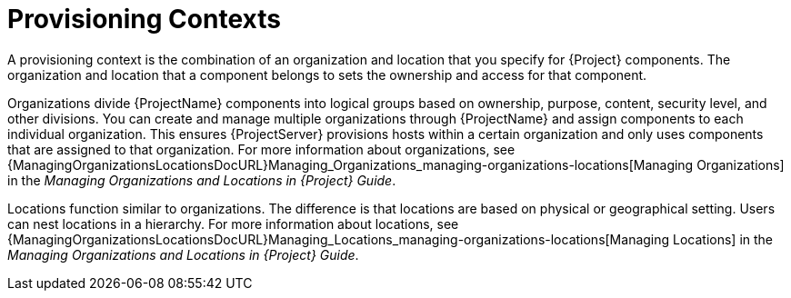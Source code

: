 [id="provisioning-contexts_{context}"]
= Provisioning Contexts

A provisioning context is the combination of an organization and location that you specify for {Project} components.
The organization and location that a component belongs to sets the ownership and access for that component.

Organizations divide {ProjectName} components into logical groups based on ownership, purpose, content, security level, and other divisions.
You can create and manage multiple organizations through {ProjectName} and assign components to each individual organization.
This ensures {ProjectServer} provisions hosts within a certain organization and only uses components that are assigned to that organization.
ifdef::satellite[]
For more information about organizations, see {AdministeringDocURL}Managing_Organizations_admin[Managing Organizations] in _{AdministeringDocTitle}_.
endif::[]
ifndef::satellite[]
For more information about organizations, see {ManagingOrganizationsLocationsDocURL}Managing_Organizations_managing-organizations-locations[Managing Organizations] in the _Managing Organizations and Locations in {Project} Guide_.
endif::[]

Locations function similar to organizations.
The difference is that locations are based on physical or geographical setting.
Users can nest locations in a hierarchy.
ifdef::satellite[]
For more information about locations, see {AdministeringDocURL}Managing_Locations_admin[Managing Locations] in _{AdministeringDocTitle}_.
endif::[]
ifndef::satellite[]
For more information about locations, see {ManagingOrganizationsLocationsDocURL}Managing_Locations_managing-organizations-locations[Managing Locations] in the _Managing Organizations and Locations in {Project} Guide_.
endif::[]
